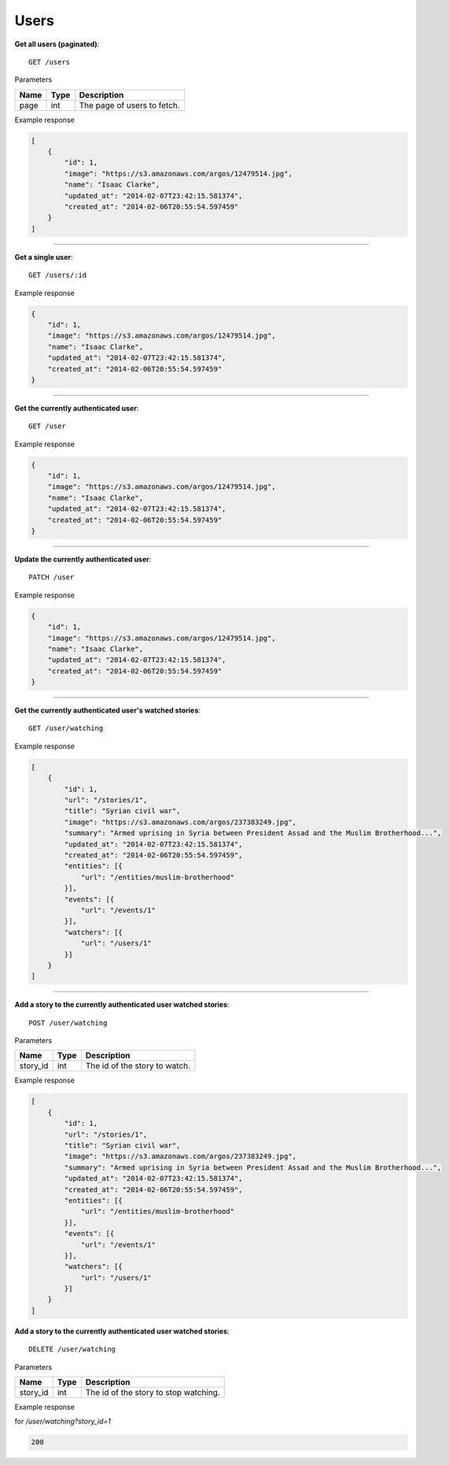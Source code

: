 Users
-----

**Get all users (paginated)**::

    GET /users

Parameters

+---------------+--------+----------------------------------+
| Name          | Type   | Description                      |
+===============+========+==================================+
| page          | int    | The page of users to fetch.      |
+---------------+--------+----------------------------------+

Example response

.. code-block:: json

    [
        {
            "id": 1,
            "image": "https://s3.amazonaws.com/argos/12479514.jpg",
            "name": "Isaac Clarke",
            "updated_at": "2014-02-07T23:42:15.581374",
            "created_at": "2014-02-06T20:55:54.597459"
        }
    ]

-----

**Get a single user**::

    GET /users/:id

Example response

.. code-block:: json

    {
        "id": 1,
        "image": "https://s3.amazonaws.com/argos/12479514.jpg",
        "name": "Isaac Clarke",
        "updated_at": "2014-02-07T23:42:15.581374",
        "created_at": "2014-02-06T20:55:54.597459"
    }

-----

**Get the currently authenticated user**::

    GET /user

Example response

.. code-block:: json

    {
        "id": 1,
        "image": "https://s3.amazonaws.com/argos/12479514.jpg",
        "name": "Isaac Clarke",
        "updated_at": "2014-02-07T23:42:15.581374",
        "created_at": "2014-02-06T20:55:54.597459"
    }

-----

**Update the currently authenticated user**::

    PATCH /user

Example response

.. code-block:: json

    {
        "id": 1,
        "image": "https://s3.amazonaws.com/argos/12479514.jpg",
        "name": "Isaac Clarke",
        "updated_at": "2014-02-07T23:42:15.581374",
        "created_at": "2014-02-06T20:55:54.597459"
    }

-----

**Get the currently authenticated user's watched stories**::

    GET /user/watching

Example response

.. code-block:: json

    [
        {
            "id": 1,
            "url": "/stories/1",
            "title": "Syrian civil war",
            "image": "https://s3.amazonaws.com/argos/237383249.jpg",
            "summary": "Armed uprising in Syria between President Assad and the Muslim Brotherhood...",
            "updated_at": "2014-02-07T23:42:15.581374",
            "created_at": "2014-02-06T20:55:54.597459",
            "entities": [{
                "url": "/entities/muslim-brotherhood"
            }],
            "events": [{
                "url": "/events/1"
            }],
            "watchers": [{
                "url": "/users/1"
            }]
        }
    ]

-----

**Add a story to the currently authenticated user watched stories**::

    POST /user/watching

Parameters

+---------------+--------+----------------------------------+
| Name          | Type   | Description                      |
+===============+========+==================================+
| story_id      | int    | The id of the story to watch.    |
+---------------+--------+----------------------------------+

Example response

.. code-block:: json

    [
        {
            "id": 1,
            "url": "/stories/1",
            "title": "Syrian civil war",
            "image": "https://s3.amazonaws.com/argos/237383249.jpg",
            "summary": "Armed uprising in Syria between President Assad and the Muslim Brotherhood...",
            "updated_at": "2014-02-07T23:42:15.581374",
            "created_at": "2014-02-06T20:55:54.597459",
            "entities": [{
                "url": "/entities/muslim-brotherhood"
            }],
            "events": [{
                "url": "/events/1"
            }],
            "watchers": [{
                "url": "/users/1"
            }]
        }
    ]


**Add a story to the currently authenticated user watched stories**::

    DELETE /user/watching

Parameters

+---------------+--------+---------------------------------------+
| Name          | Type   | Description                           |
+===============+========+=======================================+
| story_id      | int    | The id of the story to stop watching. |
+---------------+--------+---------------------------------------+

Example response

for `/user/watching?story_id=1`

.. code-block:: json

    200
